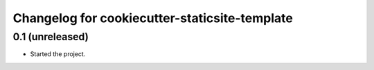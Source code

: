 Changelog for cookiecutter-staticsite-template
==============================================


0.1 (unreleased)
----------------

- Started the project.
